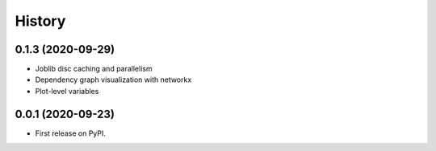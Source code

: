 =======
History
=======

0.1.3 (2020-09-29)
------------------

* Joblib disc caching and parallelism
* Dependency graph visualization with networkx
* Plot-level variables

0.0.1 (2020-09-23)
------------------

* First release on PyPI.
